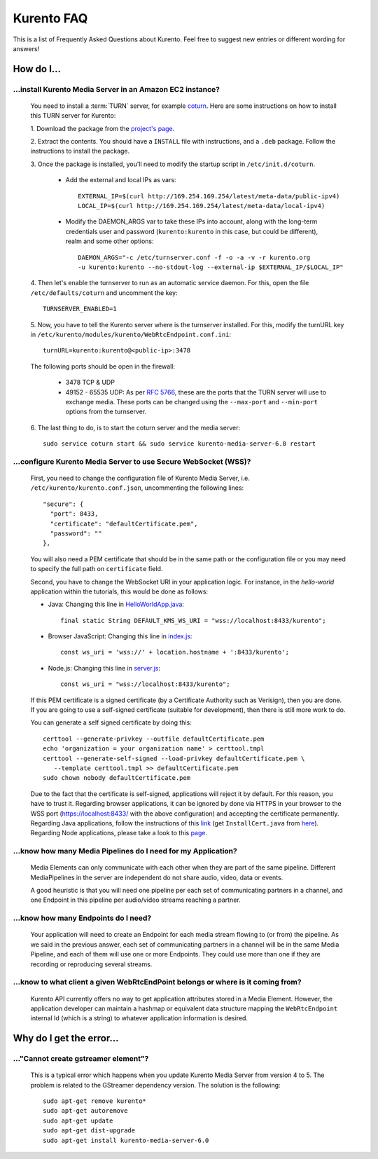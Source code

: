 .. _faq:

%%%%%%%%%%%
Kurento FAQ
%%%%%%%%%%%

This is a list of Frequently Asked Questions about Kurento. Feel free to suggest
new entries or different wording for answers!

How do I...
===========

...install Kurento Media Server in an Amazon EC2 instance?
----------------------------------------------------------

   You need to install a :term:`TURN` server, for example
   `coturn <https://code.google.com/p/coturn/>`__. Here are some instructions
   on how to install this TURN server for Kurento:

   1. Download the package from the
   `project's page <https://code.google.com/p/coturn/wiki/Downloads>`__.

   2. Extract the contents. You should have a ``INSTALL`` file with
   instructions, and a ``.deb`` package. Follow the instructions to install the
   package.

   3. Once the package is installed, you'll need to modify the startup script
   in ``/etc/init.d/coturn``.

      - Add the external and local IPs as vars::

            EXTERNAL_IP=$(curl http://169.254.169.254/latest/meta-data/public-ipv4)
            LOCAL_IP=$(curl http://169.254.169.254/latest/meta-data/local-ipv4)

      - Modify the DAEMON_ARGS var to take these IPs into account, along
        with the long-term credentials user and password (``kurento:kurento`` in
        this case, but could be different), realm and some other options::

             DAEMON_ARGS="-c /etc/turnserver.conf -f -o -a -v -r kurento.org
             -u kurento:kurento --no-stdout-log --external-ip $EXTERNAL_IP/$LOCAL_IP"

   4. Then let's enable the turnserver to run as an automatic service daemon. For this,
   open the file ``/etc/defaults/coturn`` and uncomment the key::

      TURNSERVER_ENABLED=1

   5. Now, you have to tell the Kurento server where is the turnserver
   installed. For this, modify the turnURL key in ``/etc/kurento/modules/kurento/WebRtcEndpoint.conf.ini``::

      turnURL=kurento:kurento@<public-ip>:3478

   The following ports should be open in the firewall:

      - 3478 TCP & UDP

      - 49152 - 65535 UDP: As per `RFC 5766 <http://tools.ietf.org/html/rfc5766>`__, these are the ports that the
        TURN server will use to exchange media. These ports can be changed
        using the ``--max-port`` and ``--min-port`` options from the turnserver.

   6. The last thing to do, is to start the coturn server and the media
   server::

      sudo service coturn start && sudo service kurento-media-server-6.0 restart

...configure Kurento Media Server to use Secure WebSocket (WSS)?
----------------------------------------------------------------

   First, you need to change the configuration file of Kurento Media Server,
   i.e. ``/etc/kurento/kurento.conf.json``, uncommenting the following lines::

      "secure": {
        "port": 8433,
        "certificate": "defaultCertificate.pem",
        "password": ""
      },

   You will also need a PEM certificate that should be in the same path or
   the configuration file or you may need to specify the full path on ``certificate``
   field.

   Second, you have to change the WebSocket URI in your application logic. For
   instance, in the *hello-world* application within the tutorials, this would
   be done as follows:

   - Java: Changing this line in `HelloWorldApp.java <https://github.com/Kurento/kurento-tutorial-java/blob/master/kurento-hello-world/src/main/java/org/kurento/tutorial/helloworld/HelloWorldApp.java>`_::

      final static String DEFAULT_KMS_WS_URI = "wss://localhost:8433/kurento";

   - Browser JavaScript: Changing this line in `index.js <https://github.com/Kurento/kurento-tutorial-js/blob/master/kurento-hello-world/js/index.js>`_::

       const ws_uri = 'wss://' + location.hostname + ':8433/kurento';

   - Node.js: Changing this line in `server.js <https://github.com/Kurento/kurento-tutorial-node/blob/master/kurento-hello-world/server.js>`_::

      const ws_uri = "wss://localhost:8433/kurento";

   If this PEM certificate is a signed certificate (by a Certificate Authority such
   as Verisign), then you are done. If you are going to use a self-signed certificate
   (suitable for development), then there is still more work to do.

   You can generate a self signed certificate by doing this::

      certtool --generate-privkey --outfile defaultCertificate.pem
      echo 'organization = your organization name' > certtool.tmpl
      certtool --generate-self-signed --load-privkey defaultCertificate.pem \
         --template certtool.tmpl >> defaultCertificate.pem
      sudo chown nobody defaultCertificate.pem

   Due to the fact that the certificate is self-signed, applications will reject it
   by default. For this reason, you have to trust it. Regarding browser
   applications, it can be ignored by done via HTTPS in your browser to the WSS
   port (https://localhost:8433/ with the above configuration) and accepting the
   certificate permanently. Regarding Java applications, follow the instructions
   of this
   `link <http://www.mkyong.com/webservices/jax-ws/suncertpathbuilderexception-unable-to-find-valid-certification-path-to-requested-target/>`_
   (get ``InstallCert.java`` from
   `here <https://code.google.com/p/java-use-examples/source/browse/trunk/src/com/aw/ad/util/InstallCert.java>`_).
   Regarding Node applications, please take a look to this
   `page <https://github.com/coolaj86/node-ssl-root-cas/wiki/Painless-Self-Signed-Certificates-in-node.js>`_.


...know how many Media Pipelines do I need for my Application?
--------------------------------------------------------------

    Media Elements can only communicate with each other when they are part
    of the same pipeline. Different MediaPipelines in the server are
    independent do not share audio, video, data or events.

    A good heuristic is that you will need one pipeline per each set of
    communicating partners in a channel, and one Endpoint in this pipeline per
    audio/video streams reaching a partner.

...know how many Endpoints do I need?
-------------------------------------

    Your application will need to create an Endpoint for each media stream
    flowing to (or from) the pipeline. As we said in the previous answer, each
    set of communicating partners in a channel will be in the same Media
    Pipeline, and each of them will use one or more Endpoints. They could use
    more than one if they are recording or reproducing several streams.

...know to what client a given WebRtcEndPoint belongs or where is it coming from?
---------------------------------------------------------------------------------

    Kurento API currently offers no way to get application attributes stored
    in a Media Element. However, the application developer can maintain a
    hashmap or equivalent data structure mapping the ``WebRtcEndpoint``
    internal Id (which is a string) to whatever application information is
    desired.


Why do I get the error...
=========================

..."Cannot create gstreamer element"?
-------------------------------------

    This is a typical error which happens when you update Kurento Media
    Server from version 4 to 5. The problem is related to the GStreamer
    dependency version. The solution is the following::

       sudo apt-get remove kurento*
       sudo apt-get autoremove
       sudo apt-get update
       sudo apt-get dist-upgrade
       sudo apt-get install kurento-media-server-6.0


.. Why can't I...
.. --------------
